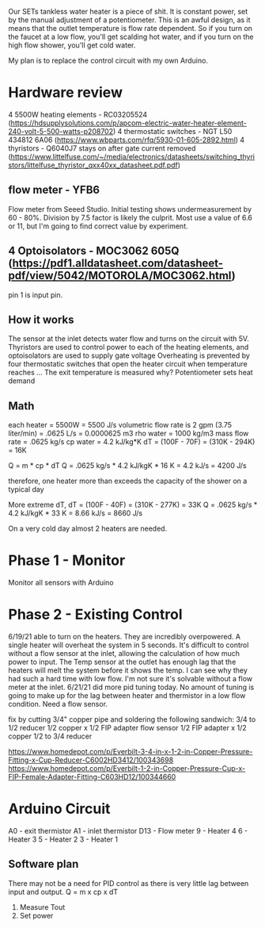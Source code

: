 Our SETs tankless water heater is a piece of shit. It is constant power, set by the manual adjustment of a potentiometer. This is an awful design, as it means that the outlet temperature is flow rate dependent. So if you turn on the faucet at a low flow, you'll get scalding hot water, and if you turn on the high flow shower, you'll get cold water.

My plan is to replace the control circuit with my own Arduino.

* Hardware review
4 5500W heating elements - RC03205524 (https://hdsupplysolutions.com/p/apcom-electric-water-heater-element-240-volt-5-500-watts-p208702)
4 thermostatic switches - NGT L50 434812 6A06 (https://www.wbparts.com/rfq/5930-01-605-2892.html)
4 thyristors - Q6040J7 stays on after gate current removed (https://www.littelfuse.com/~/media/electronics/datasheets/switching_thyristors/littelfuse_thyristor_qxx40xx_datasheet.pdf.pdf)
** flow meter - YFB6
Flow meter from Seeed Studio. Initial testing shows undermeasurement by 60 - 80%. Division by 7.5 factor is likely the culprit. Most use a value of 6.6 or 11, but I'm going to find correct value by experiment.

** 4 Optoisolators - MOC3062 605Q (https://pdf1.alldatasheet.com/datasheet-pdf/view/5042/MOTOROLA/MOC3062.html)
pin 1 is input pin.

** How it works
The sensor at the inlet detects water flow and turns on the circuit with 5V.
Thyristors are used to control power to each of the heating elements, and optoisolators are used to supply gate voltage
Overheating is prevented by four thermostatic switches that open the heater circuit when temperature reaches ...
The exit temperature is measured why?
Potentiometer sets heat demand

** Math
each heater = 5500W = 5500 J/s
volumetric flow rate is 2 gpm (3.75 liter/min) = .0625 L/s = 0.0000625 m3
rho water = 1000 kg/m3
mass flow rate = .0625 kg/s
cp water = 4.2 kJ/kg*K
dT = (100F - 70F) = (310K - 294K) = 16K

Q = m * cp * dT
Q = .0625 kg/s * 4.2 kJ/kgK * 16 K = 4.2 kJ/s = 4200 J/s

therefore, one heater more than exceeds the capacity of the shower on a typical day

More extreme dT,
dT = (100F - 40F) = (310K - 277K) = 33K
Q = .0625 kg/s * 4.2 kJ/kgK * 33 K = 8.66 kJ/s = 8660 J/s

On a very cold day almost 2 heaters are needed.



* Phase 1 - Monitor
Monitor all sensors with Arduino

* Phase 2 - Existing Control
6/19/21 able to turn on the heaters. They are incredibly overpowered. A single heater will overheat the system in 5 seconds. It's difficult to control without a flow sensor at the inlet, allowing the calculation of how much power to input. The Temp sensor at the outlet has enough lag that the heaters will melt the system before it shows the temp. I can see why they had such a hard time with low flow. I'm not sure it's solvable without a flow meter at the inlet.
6/21/21 did more pid tuning today. No amount of tuning is going to make up for the lag between heater and thermistor in a low flow condition. Need a flow sensor.

fix by cutting 3/4" copper pipe and soldering the following sandwich:
3/4 to 1/2 reducer
1/2 copper x 1/2 FIP adapter
flow sensor
1/2 FIP adapter x 1/2 copper
1/2 to 3/4 reducer

https://www.homedepot.com/p/Everbilt-3-4-in-x-1-2-in-Copper-Pressure-Fitting-x-Cup-Reducer-C6002HD3412/100343698
https://www.homedepot.com/p/Everbilt-1-2-in-Copper-Pressure-Cup-x-FIP-Female-Adapter-Fitting-C603HD12/100344660
* Arduino Circuit
A0 - exit thermistor
A1 - inlet thermistor
D13 - Flow meter
9 - Heater 4
6 - Heater 3
5 - Heater 2
3 - Heater 1

** Software plan
There may not be a need for PID control as there is very little lag between input and output.
Q = m x cp x dT

1. Measure Tout
2. Set power
